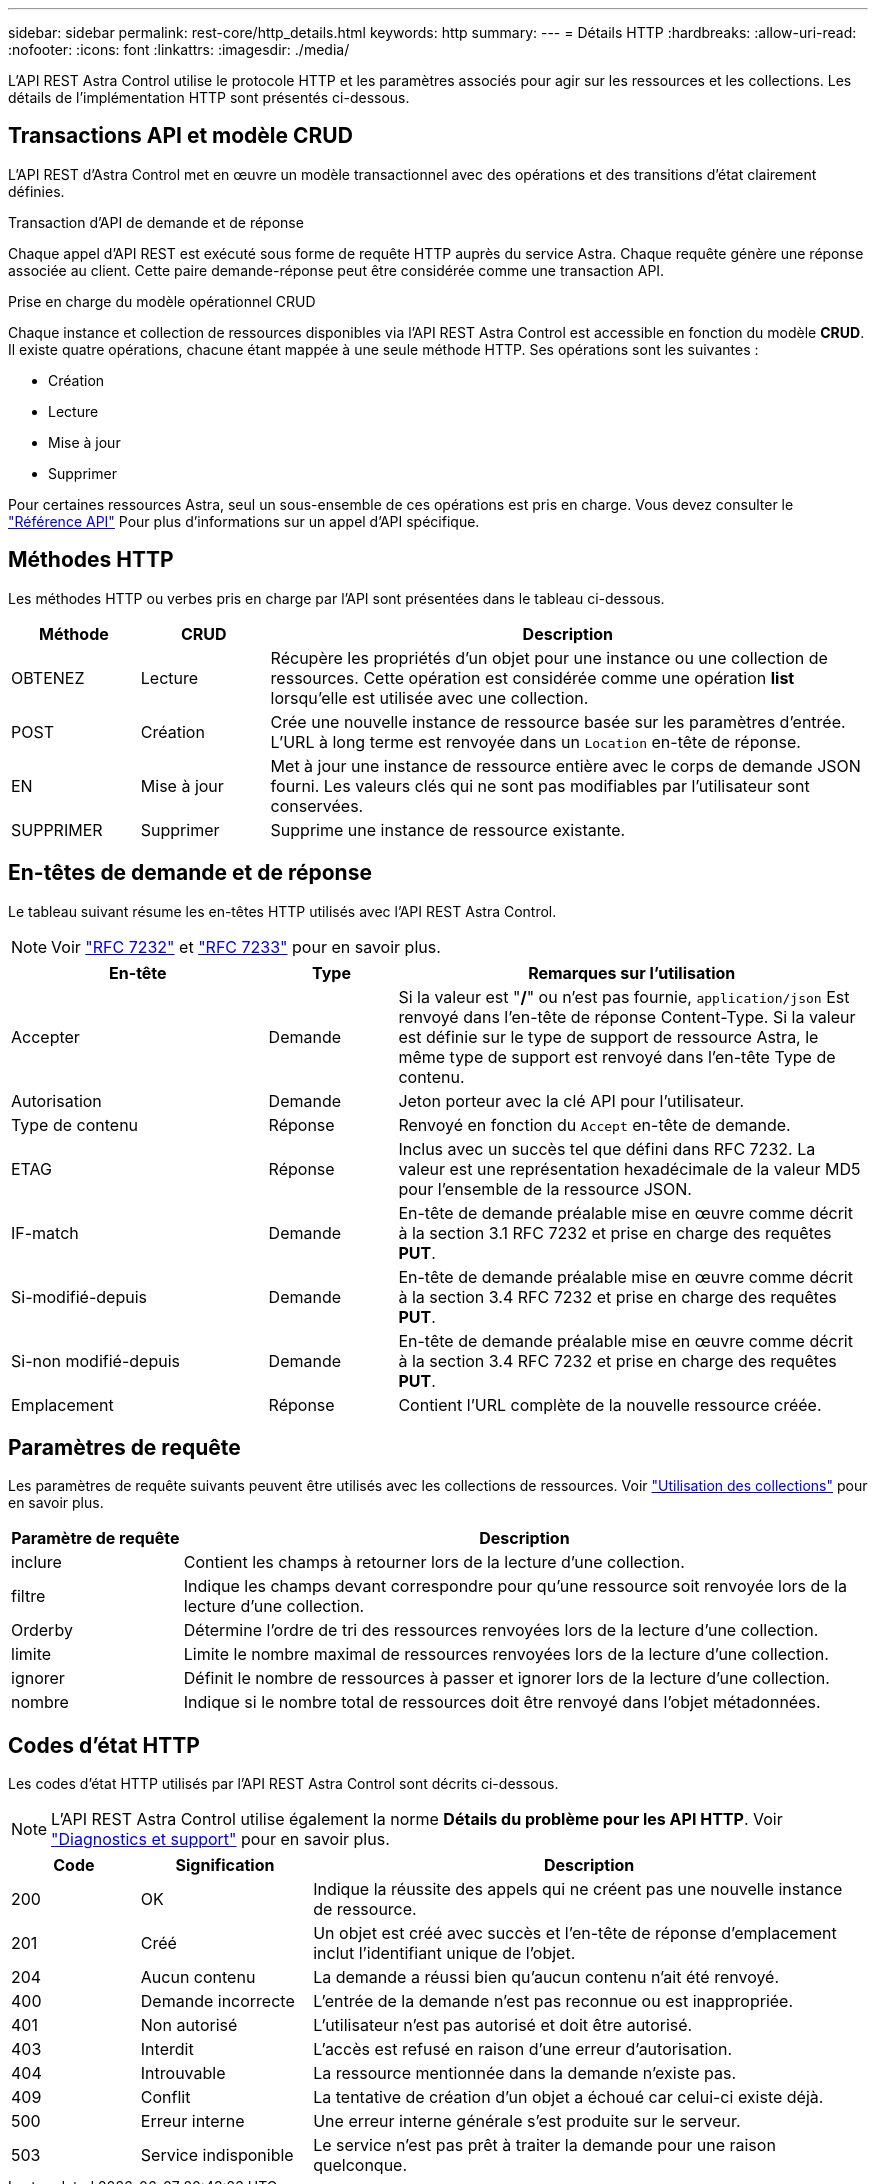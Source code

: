 ---
sidebar: sidebar 
permalink: rest-core/http_details.html 
keywords: http 
summary:  
---
= Détails HTTP
:hardbreaks:
:allow-uri-read: 
:nofooter: 
:icons: font
:linkattrs: 
:imagesdir: ./media/


[role="lead"]
L'API REST Astra Control utilise le protocole HTTP et les paramètres associés pour agir sur les ressources et les collections. Les détails de l'implémentation HTTP sont présentés ci-dessous.



== Transactions API et modèle CRUD

L'API REST d'Astra Control met en œuvre un modèle transactionnel avec des opérations et des transitions d'état clairement définies.

.Transaction d'API de demande et de réponse
Chaque appel d'API REST est exécuté sous forme de requête HTTP auprès du service Astra. Chaque requête génère une réponse associée au client. Cette paire demande-réponse peut être considérée comme une transaction API.

.Prise en charge du modèle opérationnel CRUD
Chaque instance et collection de ressources disponibles via l'API REST Astra Control est accessible en fonction du modèle *CRUD*. Il existe quatre opérations, chacune étant mappée à une seule méthode HTTP. Ses opérations sont les suivantes :

* Création
* Lecture
* Mise à jour
* Supprimer


Pour certaines ressources Astra, seul un sous-ensemble de ces opérations est pris en charge. Vous devez consulter le link:../reference/api_reference.html["Référence API"] Pour plus d'informations sur un appel d'API spécifique.



== Méthodes HTTP

Les méthodes HTTP ou verbes pris en charge par l'API sont présentées dans le tableau ci-dessous.

[cols="15,15,70"]
|===
| Méthode | CRUD | Description 


| OBTENEZ | Lecture | Récupère les propriétés d'un objet pour une instance ou une collection de ressources. Cette opération est considérée comme une opération *list* lorsqu'elle est utilisée avec une collection. 


| POST | Création | Crée une nouvelle instance de ressource basée sur les paramètres d'entrée. L'URL à long terme est renvoyée dans un `Location` en-tête de réponse. 


| EN | Mise à jour | Met à jour une instance de ressource entière avec le corps de demande JSON fourni. Les valeurs clés qui ne sont pas modifiables par l'utilisateur sont conservées. 


| SUPPRIMER | Supprimer | Supprime une instance de ressource existante. 
|===


== En-têtes de demande et de réponse

Le tableau suivant résume les en-têtes HTTP utilisés avec l'API REST Astra Control.


NOTE: Voir https://www.rfc-editor.org/rfc/rfc7232.txt["RFC 7232"^] et https://www.rfc-editor.org/rfc/rfc7233.txt["RFC 7233"^] pour en savoir plus.

[cols="30,15,55"]
|===
| En-tête | Type | Remarques sur l'utilisation 


| Accepter | Demande | Si la valeur est "*/*" ou n'est pas fournie, `application/json` Est renvoyé dans l'en-tête de réponse Content-Type. Si la valeur est définie sur le type de support de ressource Astra, le même type de support est renvoyé dans l'en-tête Type de contenu. 


| Autorisation | Demande | Jeton porteur avec la clé API pour l'utilisateur. 


| Type de contenu | Réponse | Renvoyé en fonction du `Accept` en-tête de demande. 


| ETAG | Réponse | Inclus avec un succès tel que défini dans RFC 7232. La valeur est une représentation hexadécimale de la valeur MD5 pour l'ensemble de la ressource JSON. 


| IF-match | Demande | En-tête de demande préalable mise en œuvre comme décrit à la section 3.1 RFC 7232 et prise en charge des requêtes *PUT*. 


| Si-modifié-depuis | Demande | En-tête de demande préalable mise en œuvre comme décrit à la section 3.4 RFC 7232 et prise en charge des requêtes *PUT*. 


| Si-non modifié-depuis | Demande | En-tête de demande préalable mise en œuvre comme décrit à la section 3.4 RFC 7232 et prise en charge des requêtes *PUT*. 


| Emplacement | Réponse | Contient l'URL complète de la nouvelle ressource créée. 
|===


== Paramètres de requête

Les paramètres de requête suivants peuvent être utilisés avec les collections de ressources. Voir link:../additional/working_with_collections.html["Utilisation des collections"] pour en savoir plus.

[cols="20,80"]
|===
| Paramètre de requête | Description 


| inclure | Contient les champs à retourner lors de la lecture d'une collection. 


| filtre | Indique les champs devant correspondre pour qu'une ressource soit renvoyée lors de la lecture d'une collection. 


| Orderby | Détermine l'ordre de tri des ressources renvoyées lors de la lecture d'une collection. 


| limite | Limite le nombre maximal de ressources renvoyées lors de la lecture d'une collection. 


| ignorer | Définit le nombre de ressources à passer et ignorer lors de la lecture d'une collection. 


| nombre | Indique si le nombre total de ressources doit être renvoyé dans l'objet métadonnées. 
|===


== Codes d'état HTTP

Les codes d'état HTTP utilisés par l'API REST Astra Control sont décrits ci-dessous.


NOTE: L'API REST Astra Control utilise également la norme *Détails du problème pour les API HTTP*. Voir link:../additional/diagnostics_support.html["Diagnostics et support"] pour en savoir plus.

[cols="15,20,65"]
|===
| Code | Signification | Description 


| 200 | OK | Indique la réussite des appels qui ne créent pas une nouvelle instance de ressource. 


| 201 | Créé | Un objet est créé avec succès et l'en-tête de réponse d'emplacement inclut l'identifiant unique de l'objet. 


| 204 | Aucun contenu | La demande a réussi bien qu'aucun contenu n'ait été renvoyé. 


| 400 | Demande incorrecte | L'entrée de la demande n'est pas reconnue ou est inappropriée. 


| 401 | Non autorisé | L'utilisateur n'est pas autorisé et doit être autorisé. 


| 403 | Interdit | L'accès est refusé en raison d'une erreur d'autorisation. 


| 404 | Introuvable | La ressource mentionnée dans la demande n'existe pas. 


| 409 | Conflit | La tentative de création d'un objet a échoué car celui-ci existe déjà. 


| 500 | Erreur interne | Une erreur interne générale s'est produite sur le serveur. 


| 503 | Service indisponible | Le service n'est pas prêt à traiter la demande pour une raison quelconque. 
|===